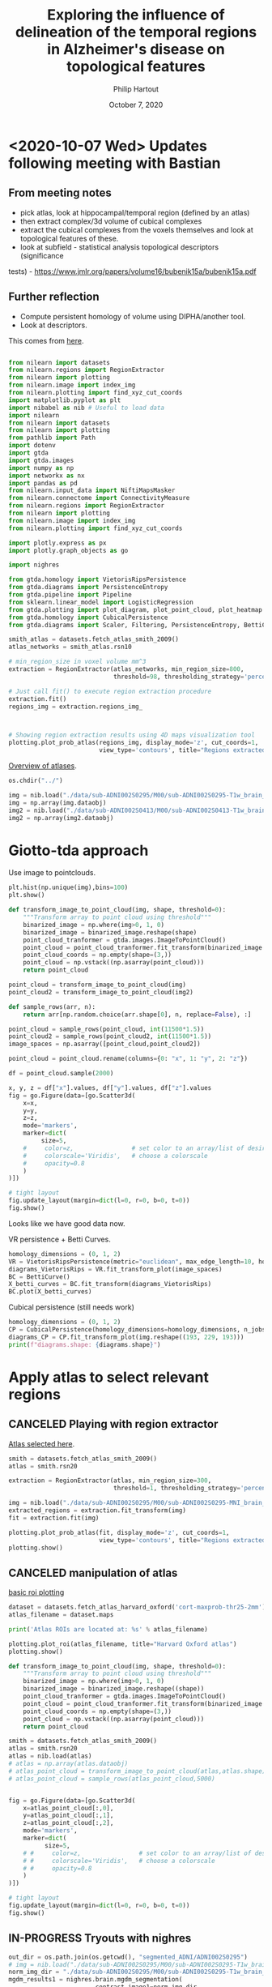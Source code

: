 #+BIND: org-export-use-babel nil
#+TITLE: Exploring the influence of delineation of the temporal regions in Alzheimer's disease on topological features
#+AUTHOR: Philip Hartout
#+EMAIL: <philip.hartout@protonmail.com>
#+DATE: October 7, 2020
#+LATEX_CLASS: article
#+LATEX_CLASS_OPTIONS:[a4paper,12pt,twoside]
#+LaTeX_HEADER:\usepackage[usenames,dvipsnames,figures]{xcolor}
#+LaTeX_HEADER:\usepackage[autostyle]{csquotes}
#+LaTeX_HEADER:\usepackage[final]{pdfpages}
#+LaTeX_HEADER:\usepackage[top=3cm, bottom=3cm, left=3cm, right=3cm]{geometry}
#+LATEX_HEADER_EXTRA:\hypersetup{colorlinks=false, linkcolor=black, citecolor=black, filecolor=black, urlcolor=black}
#+LATEX_HEADER_EXTRA:\newtheorem{definition}{Definition}[section]
#+LATEX_HEADER_EXTRA:\pagestyle{fancy}
#+LATEX_HEADER_EXTRA:\setlength{\headheight}{25pt}
#+LATEX_HEADER_EXTRA:\lhead{\textbf{Philip Hartout}}
#+LATEX_HEADER_EXTRA:\rhead{\textbf{}}
#+LATEX_HEADER_EXTRA:\rfoot{}
#+MACRO: NEWLINE @@latex:\\@@ @@html:<br>@@
#+PROPERTY: header-args :exports both :session python_emacs_session :cache :results value
#+OPTIONS: ^:nil
#+TODO: TODO IN-PROGRESS WAITING | DONE CANCELED
#+STARTUP: latexpreview
#+LATEX_COMPILER: pdflatexfundamental-mode restarted

* <2020-10-07 Wed> Updates following meeting with Bastian
** From meeting notes
- pick atlas, look at hippocampal/temporal region (defined by an atlas)
- then extract complex/3d volume of cubical complexes
- extract the cubical complexes from the voxels themselves and look at
  topological features of these.
- look at subfield - statistical analysis topological descriptors (significance
tests) - https://www.jmlr.org/papers/volume16/bubenik15a/bubenik15a.pdf

** Further reflection
- Compute persistent homology of volume using DIPHA/another tool.
- Look at descriptors.

This comes from [[https://nilearn.github.io/auto_examples/04_manipulating_images/plot_extract_rois_smith_atlas.html#sphx-glr-auto-examples-04-manipulating-images-plot-extract-rois-smith-atlas-py][here]].


#+begin_src python

from nilearn import datasets
from nilearn.regions import RegionExtractor
from nilearn import plotting
from nilearn.image import index_img
from nilearn.plotting import find_xyz_cut_coords
import matplotlib.pyplot as plt
import nibabel as nib # Useful to load data
import nilearn
from nilearn import datasets
from nilearn import plotting
from pathlib import Path
import dotenv
import gtda
import gtda.images
import numpy as np
import networkx as nx
import pandas as pd
from nilearn.input_data import NiftiMapsMasker
from nilearn.connectome import ConnectivityMeasure
from nilearn.regions import RegionExtractor
from nilearn import plotting
from nilearn.image import index_img
from nilearn.plotting import find_xyz_cut_coords

import plotly.express as px
import plotly.graph_objects as go

import nighres

from gtda.homology import VietorisRipsPersistence
from gtda.diagrams import PersistenceEntropy
from gtda.pipeline import Pipeline
from sklearn.linear_model import LogisticRegression
from gtda.plotting import plot_diagram, plot_point_cloud, plot_heatmap
from gtda.homology import CubicalPersistence
from gtda.diagrams import Scaler, Filtering, PersistenceEntropy, BettiCurve, PairwiseDistance

#+end_src

#+begin_src python
smith_atlas = datasets.fetch_atlas_smith_2009()
atlas_networks = smith_atlas.rsn10

# min_region_size in voxel volume mm^3
extraction = RegionExtractor(atlas_networks, min_region_size=800,
                             threshold=98, thresholding_strategy='percentile')

# Just call fit() to execute region extraction procedure
extraction.fit()
regions_img = extraction.regions_img_



# Showing region extraction results using 4D maps visualization tool
plotting.plot_prob_atlas(regions_img, display_mode='z', cut_coords=1,
                         view_type='contours', title="Regions extracted.")
#+end_src


[[https://nilearn.github.io/auto_examples/01_plotting/plot_prob_atlas.html#sphx-glr-auto-examples-01-plotting-plot-prob-atlas-py][Overview of atlases]].


#+begin_src python
os.chdir("../")
#+end_src

#+begin_src python
img = nib.load("./data/sub-ADNI002S0295/M00/sub-ADNI002S0295-T1w_brain_normalized.nii.gz")
img = np.array(img.dataobj)
img2 = nib.load("./data/sub-ADNI002S0413/M00/sub-ADNI002S0413-T1w_brain_normalized.nii.gz")
img2 = np.array(img2.dataobj)
#+end_src

* Giotto-tda approach
Use image to pointclouds.


#+begin_src python
plt.hist(np.unique(img),bins=100)
plt.show()
#+end_src

#+begin_src python
def transform_image_to_point_cloud(img, shape, threshold=0):
    """Transform array to point cloud using threshold"""
    binarized_image = np.where(img>0, 1, 0)
    binarized_image = binarized_image.reshape(shape)
    point_cloud_tranformer = gtda.images.ImageToPointCloud()
    point_cloud = point_cloud_tranformer.fit_transform(binarized_image.reshape((1, 193, 229, 193)))
    point_cloud_coords = np.empty(shape=(3,))
    point_cloud = np.vstack((np.asarray(point_cloud)))
    return point_cloud
#+end_src


#+begin_src python
point_cloud = transform_image_to_point_cloud(img)
point_cloud2 = transform_image_to_point_cloud(img2)
#+end_src

#+begin_src python
def sample_rows(arr, n):
    return arr[np.random.choice(arr.shape[0], n, replace=False), :]
#+end_src

#+begin_src python
point_cloud = sample_rows(point_cloud, int(11500*1.5))
point_cloud2 = sample_rows(point_cloud2, int(11500*1.5))
image_spaces = np.asarray([point_cloud,point_cloud2])
#+end_src

#+begin_src python
point_cloud = point_cloud.rename(columns={0: "x", 1: "y", 2: "z"})

df = point_cloud.sample(2000)

x, y, z = df["x"].values, df["y"].values, df["z"].values
fig = go.Figure(data=[go.Scatter3d(
    x=x,
    y=y,
    z=z,
    mode='markers',
    marker=dict(
         size=5,
    #     color=z,                # set color to an array/list of desired values
    #     colorscale='Viridis',   # choose a colorscale
    #     opacity=0.8
    )
)])

# tight layout
fig.update_layout(margin=dict(l=0, r=0, b=0, t=0))
fig.show()
#+end_src

Looks like we have good data now.

VR persistence + Betti Curves.
#+begin_src python
homology_dimensions = (0, 1, 2)
VR = VietorisRipsPersistence(metric="euclidean", max_edge_length=10, homology_dimensions=homology_dimensions, n_jobs=8)
diagrams_VietorisRips = VR.fit_transform_plot(image_spaces)
BC = BettiCurve()
X_betti_curves = BC.fit_transform(diagrams_VietorisRips)
BC.plot(X_betti_curves)
#+end_src


Cubical persistence (still needs work)
#+begin_src python
homology_dimensions = (0, 1, 2)
CP = CubicalPersistence(homology_dimensions=homology_dimensions, n_jobs=8)
diagrams_CP = CP.fit_transform_plot(img.reshape((193, 229, 193)))
print(f"diagrams.shape: {diagrams.shape}")
#+end_src

* Apply atlas to select relevant regions
** CANCELED Playing with region extractor
   CLOSED: [2020-10-13 Tue 10:18]
[[https://nilearn.github.io/auto_examples/01_plotting/plot_prob_atlas.html#sphx-glr-auto-examples-01-plotting-plot-prob-atlas-py][Atlas selected here]].
#+begin_src python
smith = datasets.fetch_atlas_smith_2009()
atlas = smith.rsn20

extraction = RegionExtractor(atlas, min_region_size=300,
                             threshold=1, thresholding_strategy='percentile')

img = nib.load("./data/sub-ADNI002S0295/M00/sub-ADNI002S0295-MNI_brain_normalized.nii.gz")
extracted_regions = extraction.fit_transform(img)
fit = extraction.fit(img)
#+end_src

#+begin_src python
plotting.plot_prob_atlas(fit, display_mode='z', cut_coords=1,
                         view_type='contours', title="Regions extracted.")
plotting.show()
#+end_src

** CANCELED manipulation of atlas
   CLOSED: [2020-10-13 Tue 11:57]
[[https://nilearn.github.io/auto_examples/01_plotting/plot_atlas.html][basic roi plotting]]
#+begin_src python
dataset = datasets.fetch_atlas_harvard_oxford('cort-maxprob-thr25-2mm')
atlas_filename = dataset.maps

print('Atlas ROIs are located at: %s' % atlas_filename)

plotting.plot_roi(atlas_filename, title="Harvard Oxford atlas")
plotting.show()
#+end_src

#+begin_src python
def transform_image_to_point_cloud(img, shape, threshold=0):
    """Transform array to point cloud using threshold"""
    binarized_image = np.where(img>0, 1, 0)
    binarized_image = binarized_image.reshape((shape))
    point_cloud_tranformer = gtda.images.ImageToPointCloud()
    point_cloud = point_cloud_tranformer.fit_transform(binarized_image.reshape((shape)))
    point_cloud_coords = np.empty(shape=(3,))
    point_cloud = np.vstack((np.asarray(point_cloud)))
    return point_cloud
#+end_src

#+begin_src python
smith = datasets.fetch_atlas_smith_2009()
atlas = smith.rsn20
atlas = nib.load(atlas)
# atlas = np.array(atlas.dataobj)
# atlas_point_cloud = transform_image_to_point_cloud(atlas,atlas.shape)
# atlas_point_cloud = sample_rows(atlas_point_cloud,5000)
#+end_src

#+begin_src python

fig = go.Figure(data=[go.Scatter3d(
    x=atlas_point_cloud[:,0],
    y=atlas_point_cloud[:,1],
    z=atlas_point_cloud[:,2],
    mode='markers',
    marker=dict(
          size=5,
    # #     color=z,                # set color to an array/list of desired values
    # #     colorscale='Viridis',   # choose a colorscale
    # #     opacity=0.8
    )
)])

# tight layout
fig.update_layout(margin=dict(l=0, r=0, b=0, t=0))
fig.show()
#+end_src

** IN-PROGRESS Tryouts with nighres

#+begin_src python
out_dir = os.path.join(os.getcwd(), "segmented_ADNI/ADNI002S0295")
# img = nib.load("./data/sub-ADNI002S0295/M00/sub-ADNI002S0295-T1w_brain_normalized.nii.gz")
norm_img_dir = "./data/sub-ADNI002S0295/M00/sub-ADNI002S0295-T1w_brain_normalized.nii.gz"
mgdm_results1 = nighres.brain.mgdm_segmentation(
                        contrast_image1=norm_img_dir,
                        contrast_type1="T1map3T",
                        save_data=True, file_name="ADNI002S0295",
                        output_dir=out_dir)
#+end_src
